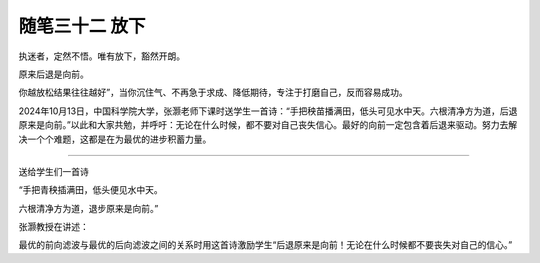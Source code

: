 ﻿随笔三十二 放下
======================

执迷者，定然不悟。唯有放下，豁然开朗。

原来后退是向前。

你越放松结果往往越好”，当你沉住气、不再急于求成、降低期待，专注于打磨自己，反而容易成功。


2024年10月13日，中国科学院大学，张灏老师下课时送学生一首诗：“手把秧苗播满田，低头可见水中天。六根清净方为道，后退原来是向前。”以此和大家共勉，并呼吁：无论在什么时候，都不要对自己丧失信心。最好的向前一定包含着后退来驱动。努力去解决一个个难题，这都是在为最优的进步积蓄力量。

-----------------------------------------------------------------------------------------------------


送给学生们一首诗


“手把青秧插满田，低头便见水中天。

六根清净方为道，退步原来是向前。”


张灏教授在讲述：

最优的前向滤波与最优的后向滤波之间的关系时用这首诗激励学生“后退原来是向前！无论在什么时候都不要丧失对自己的信心。”
